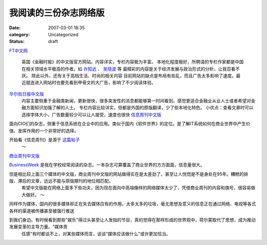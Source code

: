 我阅读的三份杂志网络版
######################
:date: 2007-03-01 18:35
:category: Uncategorized
:status: draft

`FT中文网`_

 英国《金融时报》的中文版官方网站。内容详实，专栏内容极为丰富。
 本地化程度极好，所聘请的专栏作家都是中国在相关领域水平极高的作者。如 `许知远`_ 、 `吴晓波`_ 等 
 最精彩的内容是关于经济发展与政治形式的分析，让我百看不厌。 
 除此以外，还有关于高档生活、时尚的相关内容
 目前网站的缺点是布局有些乱，而且广告太多影响了速度。最近就连进入网站时也要先看到甲骨文的大广告，影响了不少阅读体验。

`华尔街日报中文版`_
 内容主要侧重于金融类新闻，更新很快，很多突发性的消息都能够第一时间看到。感觉更适合金融业从业人士或者希望对金融方面知识加强了解的人士。
 专栏内容比较详实，但都是外国的原版翻译，少了些本地化特色。
 小优点：查看文章时可以选择字体大小，广告数量较少可以让人接受，速度也很快
 `信息周刊中文版`_

面向CIO们的杂志，侧重于信息系统在企业中的应用。类似于国内《软件世界》的定位。是了解IT系统如何在商业世界中产生价值、发挥作用的一个非常好的选择。

开始看《信息周刊》是源于 `这篇帖子`_
 ～

`商业周刊中文版`_

`BusinessWeek`_ 是我在学校经常阅读的杂志。一本杂志可算覆盖了商业世界的方方面面，信息量很大。

但是相比较上面三个媒体的中文版，商业周刊中文版的网站做得实在是太差劲了，甚至让人恍惚是不是身处在95年。糟糕的排版、滞后的文章，远远不能与原版期刊的地位相匹配。
 希望中文版能在网络上面多下些功夫，因为现在面向中高端像样的网络媒体太少了，凭借商业周刊的内容和旗号，很容易做大做好。
 ～

同样作为媒体，国内的很多媒体却正在失去媒体应有的作用。太多太多的垃圾，毫无思想及意义的信息正在通过网络、电视等各式各样的渠道被传播甚至被强行推送

到我们身边。有时候看到那些"娱乐"得过头甚至让人发指的节目，真的觉得在那样形成的世界观中，荷尔蒙取代了思想，成为推动发展变革的主导力量。"媒体责
 任感"有时都谈不上，对某些媒体而言，谈谈"媒体应该做什么"或许更加恰当。

.. _FT中文网: http://www.ftchinese.com/
.. _许知远: http://www.ftchinese.com/sc/story.jsp?id=005000117
.. _吴晓波: http://www.ftchinese.com/sc/story.jsp?id=005000123&pos=MID_HLB&pa1=2&pa2=1&loc=HOMEPAGE%22
.. _华尔街日报中文版: http://chinese.wsj.com/gb/index.asp
.. _信息周刊中文版: http://www.informationweek.com.cn/
.. _这篇帖子: http://yyq123.journalspace.com/?entryid=290
.. _商业周刊中文版: http://www.businessweekchina.com/
.. _BusinessWeek: http://www.businessweek.com/
